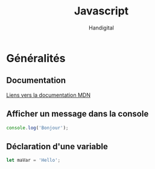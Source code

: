 #+title: Javascript
#+author: Handigital
* Généralités
** Documentation
[[https://developer.mozilla.org/fr/docs/Web/JavaScript][Liens vers la documentation MDN]]
** Afficher un message dans la console
#+begin_src js
  console.log('Bonjour');
#+end_src
** Déclaration d'une variable
#+begin_src js
  let maVar = 'Hello';
#+end_src

